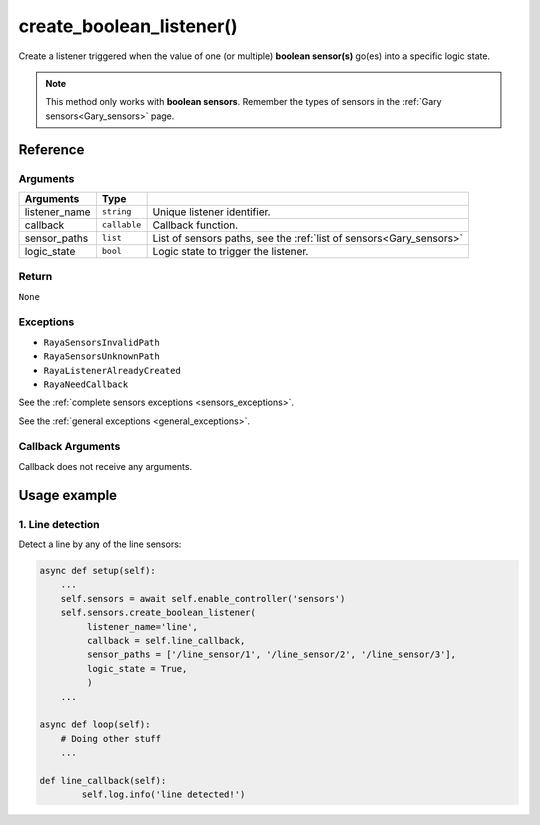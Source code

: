 ===========================
create_boolean_listener()
===========================

Create a listener triggered when the value of one (or multiple)
**boolean sensor(s)** go(es) into a specific logic state.

.. Note::

   This method only works with **boolean sensors**. Remember
   the types of sensors in the :ref:`Gary sensors<Gary_sensors>` page.

Reference
===========

Arguments
-----------

+-----------------------+-----------------------+--------------------------------------------------+
| Arguments             | Type                  |                                                  |
+=======================+=======================+==================================================+
| listener_name         | ``string``            | Unique listener                                  |
|                       |                       | identifier.                                      |
+-----------------------+-----------------------+--------------------------------------------------+
| callback              | ``callable``          | Callback function.                               |
+-----------------------+-----------------------+--------------------------------------------------+
| sensor_paths          | ``list``              | List of sensors paths, see the                   |
|                       |                       | :ref:`list of sensors<Gary_sensors>`             |
+-----------------------+-----------------------+--------------------------------------------------+
| logic_state           | ``bool``              | Logic state to                                   |
|                       |                       | trigger the listener.                            |
+-----------------------+-----------------------+--------------------------------------------------+

Return
----------

``None``

Exceptions
--------------

-  ``RayaSensorsInvalidPath``
-  ``RayaSensorsUnknownPath``
-  ``RayaListenerAlreadyCreated``
-  ``RayaNeedCallback``

See the :ref:`complete sensors exceptions <sensors_exceptions>`.

See the :ref:`general exceptions <general_exceptions>`.

Callback Arguments
---------------------

Callback does not receive any arguments.

Usage example
================

1. Line detection
--------------------

Detect a line by any of the line sensors:

.. code:: python

   async def setup(self):
       ...
       self.sensors = await self.enable_controller('sensors')
       self.sensors.create_boolean_listener(
            listener_name='line',
            callback = self.line_callback,
            sensor_paths = ['/line_sensor/1', '/line_sensor/2', '/line_sensor/3'],
            logic_state = True,
            )
       ...
       
   async def loop(self):
       # Doing other stuff
       ...
       
   def line_callback(self):
           self.log.info('line detected!')